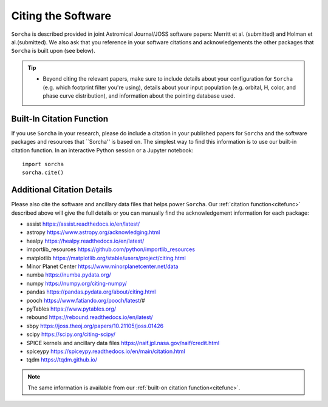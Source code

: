 .. _citethecode:

Citing the Software
==========================

``Sorcha`` is described provided in joint Astromical Journal/JOSS software papers: Merritt et al. (submitted) and Holman et al.(submitted). We also ask that you reference in your software citations and acknowledgements the other packages that ``Sorcha`` is built upon (see below). 

.. tip::
  *  Beyond citing the relevant papers, make sure to include details about your configuration for ``Sorcha`` (e.g. which footprint filter you're using), details about your input population (e.g. orbital, H, color, and phase curve distribution), and information about the pointing database used. 

.. _citefunc:

Built-In Citation Function
----------------------------
If you use ``Sorcha`` in your research, please do include a citation in your published papers for ``Sorcha`` and the software packages and resources that ``Sorcha'' is based on. The simplest way to find this information is to use our built-in citation function. In an interactive Python session or a Jupyter notebook::

   import sorcha
   sorcha.cite()


Additional Citation Details
----------------------------

Please also cite the software and ancillary data files that helps power ``Sorcha``. Our :ref:`citation function<citefunc>` described above will give the full details or you can manually find the acknowledgement information for each package:

* assist https://assist.readthedocs.io/en/latest/
* astropy https://www.astropy.org/acknowledging.html
* healpy https://healpy.readthedocs.io/en/latest/
* importlib_resources https://github.com/python/importlib_resources 
* matplotlib https://matplotlib.org/stable/users/project/citing.html
* Minor Planet Center https://www.minorplanetcenter.net/data
* numba https://numba.pydata.org/ 
* numpy https://numpy.org/citing-numpy/
* pandas https://pandas.pydata.org/about/citing.html
* pooch https://www.fatiando.org/pooch/latest/#
* pyTables https://www.pytables.org/
* rebound https://rebound.readthedocs.io/en/latest/
* sbpy https://joss.theoj.org/papers/10.21105/joss.01426
* scipy https://scipy.org/citing-scipy/
* SPICE kernels and ancillary data files https://naif.jpl.nasa.gov/naif/credit.html
* spiceypy https://spiceypy.readthedocs.io/en/main/citation.html
* tqdm https://tqdm.github.io/

.. note::
   The same information is available from our :ref:`built-on citation function<citefunc>`.

